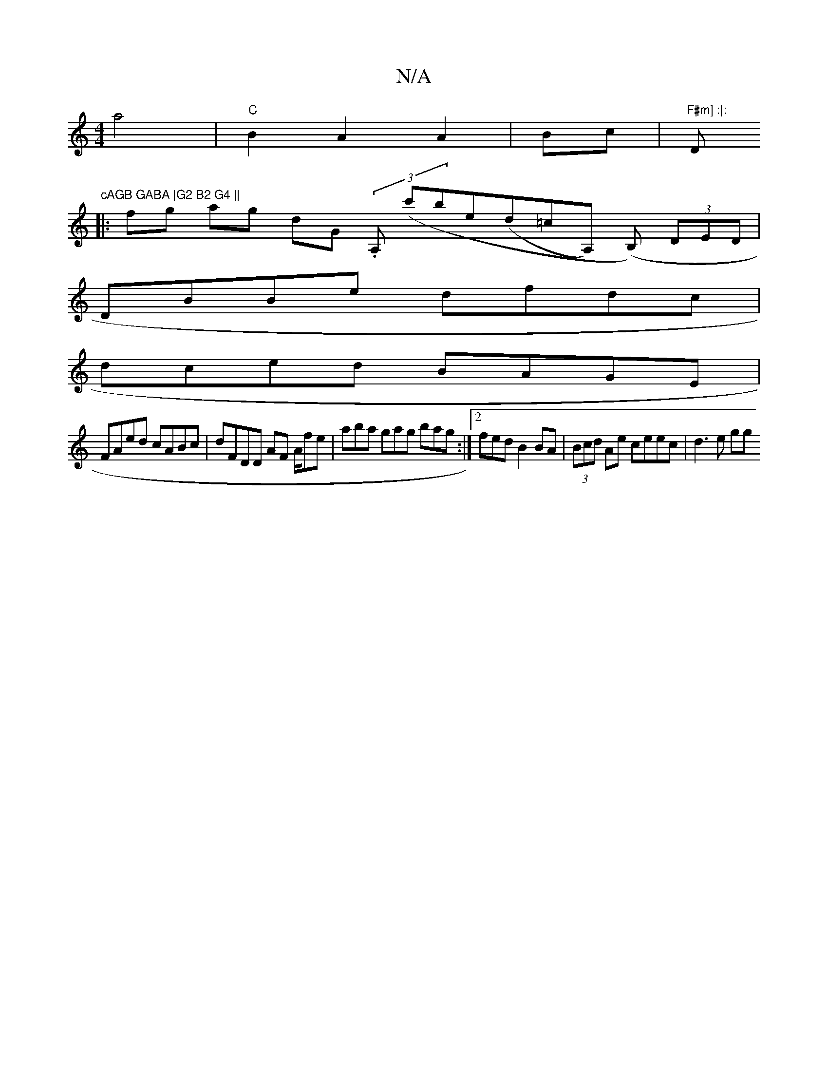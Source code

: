 X:1
T:N/A
M:4/4
R:N/A
K:Cmajor
a4| "C"B2 A2 A2|Bc|"F#m] :|: "Dm"cAGB GABA |G2 B2 G4 ||
|: fg ag dG (3.A, (c'B'e(d=cA,) (B,) (3DED |
DBBe dfdc |
dced BAGE |
FAed cABc | dFDD AF A/fe | aba gag bag:|2 fedB2BA | (3Bcd Ae ceec | d3e gg 